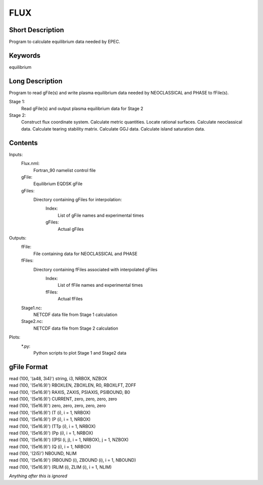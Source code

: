 FLUX
====

Short Description
-----------------

Program to calculate equilibrium data needed by EPEC.

Keywords
--------

equilibrium

Long Description
-----------------

Program to read gFile(s) and write plasma equilibrium data needed by 
NEOCLASSICAL and PHASE to fFile(s).

Stage 1:
  Read gFile(s) and output plasma equilibrium data for Stage 2

Stage 2:
  Construct flux coordinate system. Calculate metric quantities. 
  Locate rational surfaces. Calculate neoclassical data. Calculate 
  tearing stability matrix. Calculate GGJ data. Calculate island
  saturation data.
	 
Contents
--------

Inputs:
  Flux.nml:
    Fortran_90 namelist control file
  gFile:
    Equilibrium EQDSK gFile
  gFiles:
    Directory containing gFiles for interpolation:
     Index:
      List of gFile names and experimental times
     gFiles:
      Actual gFiles
	  
Outputs:
  fFile:
    File containing data for NEOCLASSICAL and PHASE
  fFiles:
     Directory containing fFiles associated with interpolated gFiles
      Index:
        List of fFile names and experimental times
      fFiles:
        Actual fFiles 
  Stage1.nc:
    NETCDF data file from Stage 1 calculation
  Stage2.nc:
    NETCDF data file from Stage 2 calculation
	  
Plots:
  \*.py:
    Python scripts to plot Stage 1 and Stage2 data

gFile Format
------------

| read (100, '(a48, 3i4)') string, i3, NRBOX, NZBOX
| read (100, '(5e16.9)') RBOXLEN, ZBOXLEN, R0, RBOXLFT, ZOFF
| read (100, '(5e16.9)') RAXIS, ZAXIS, PSIAXIS, PSIBOUND, B0
| read (100, '(5e16.9)') CURRENT, zero, zero, zero, zero
| read (100, '(5e16.9)') zero, zero, zero, zero, zero
 
| read (100, '(5e16.9)') (T (i), i = 1, NRBOX)
| read (100, '(5e16.9)') (P (i), i = 1, NRBOX)
| read (100, '(5e16.9)') (TTp (i), i = 1, NRBOX)
| read (100, '(5e16.9)') (Pp (i), i = 1, NRBOX)
  
| read (100, '(5e16.9)') ((PSI (i, j), i = 1, NRBOX), j = 1, NZBOX)
 
| read (100, '(5e16.9)') (Q (i), i = 1, NRBOX)

| read (100, '(2i5)') NBOUND, NLIM
 
| read (100, '(5e16.9)') (RBOUND (i), ZBOUND (i), i = 1, NBOUND)
| read (100, '(5e16.9)') (RLIM (i), ZLIM (i), i = 1, NLIM)
 
*Anything after this is ignored*
  
